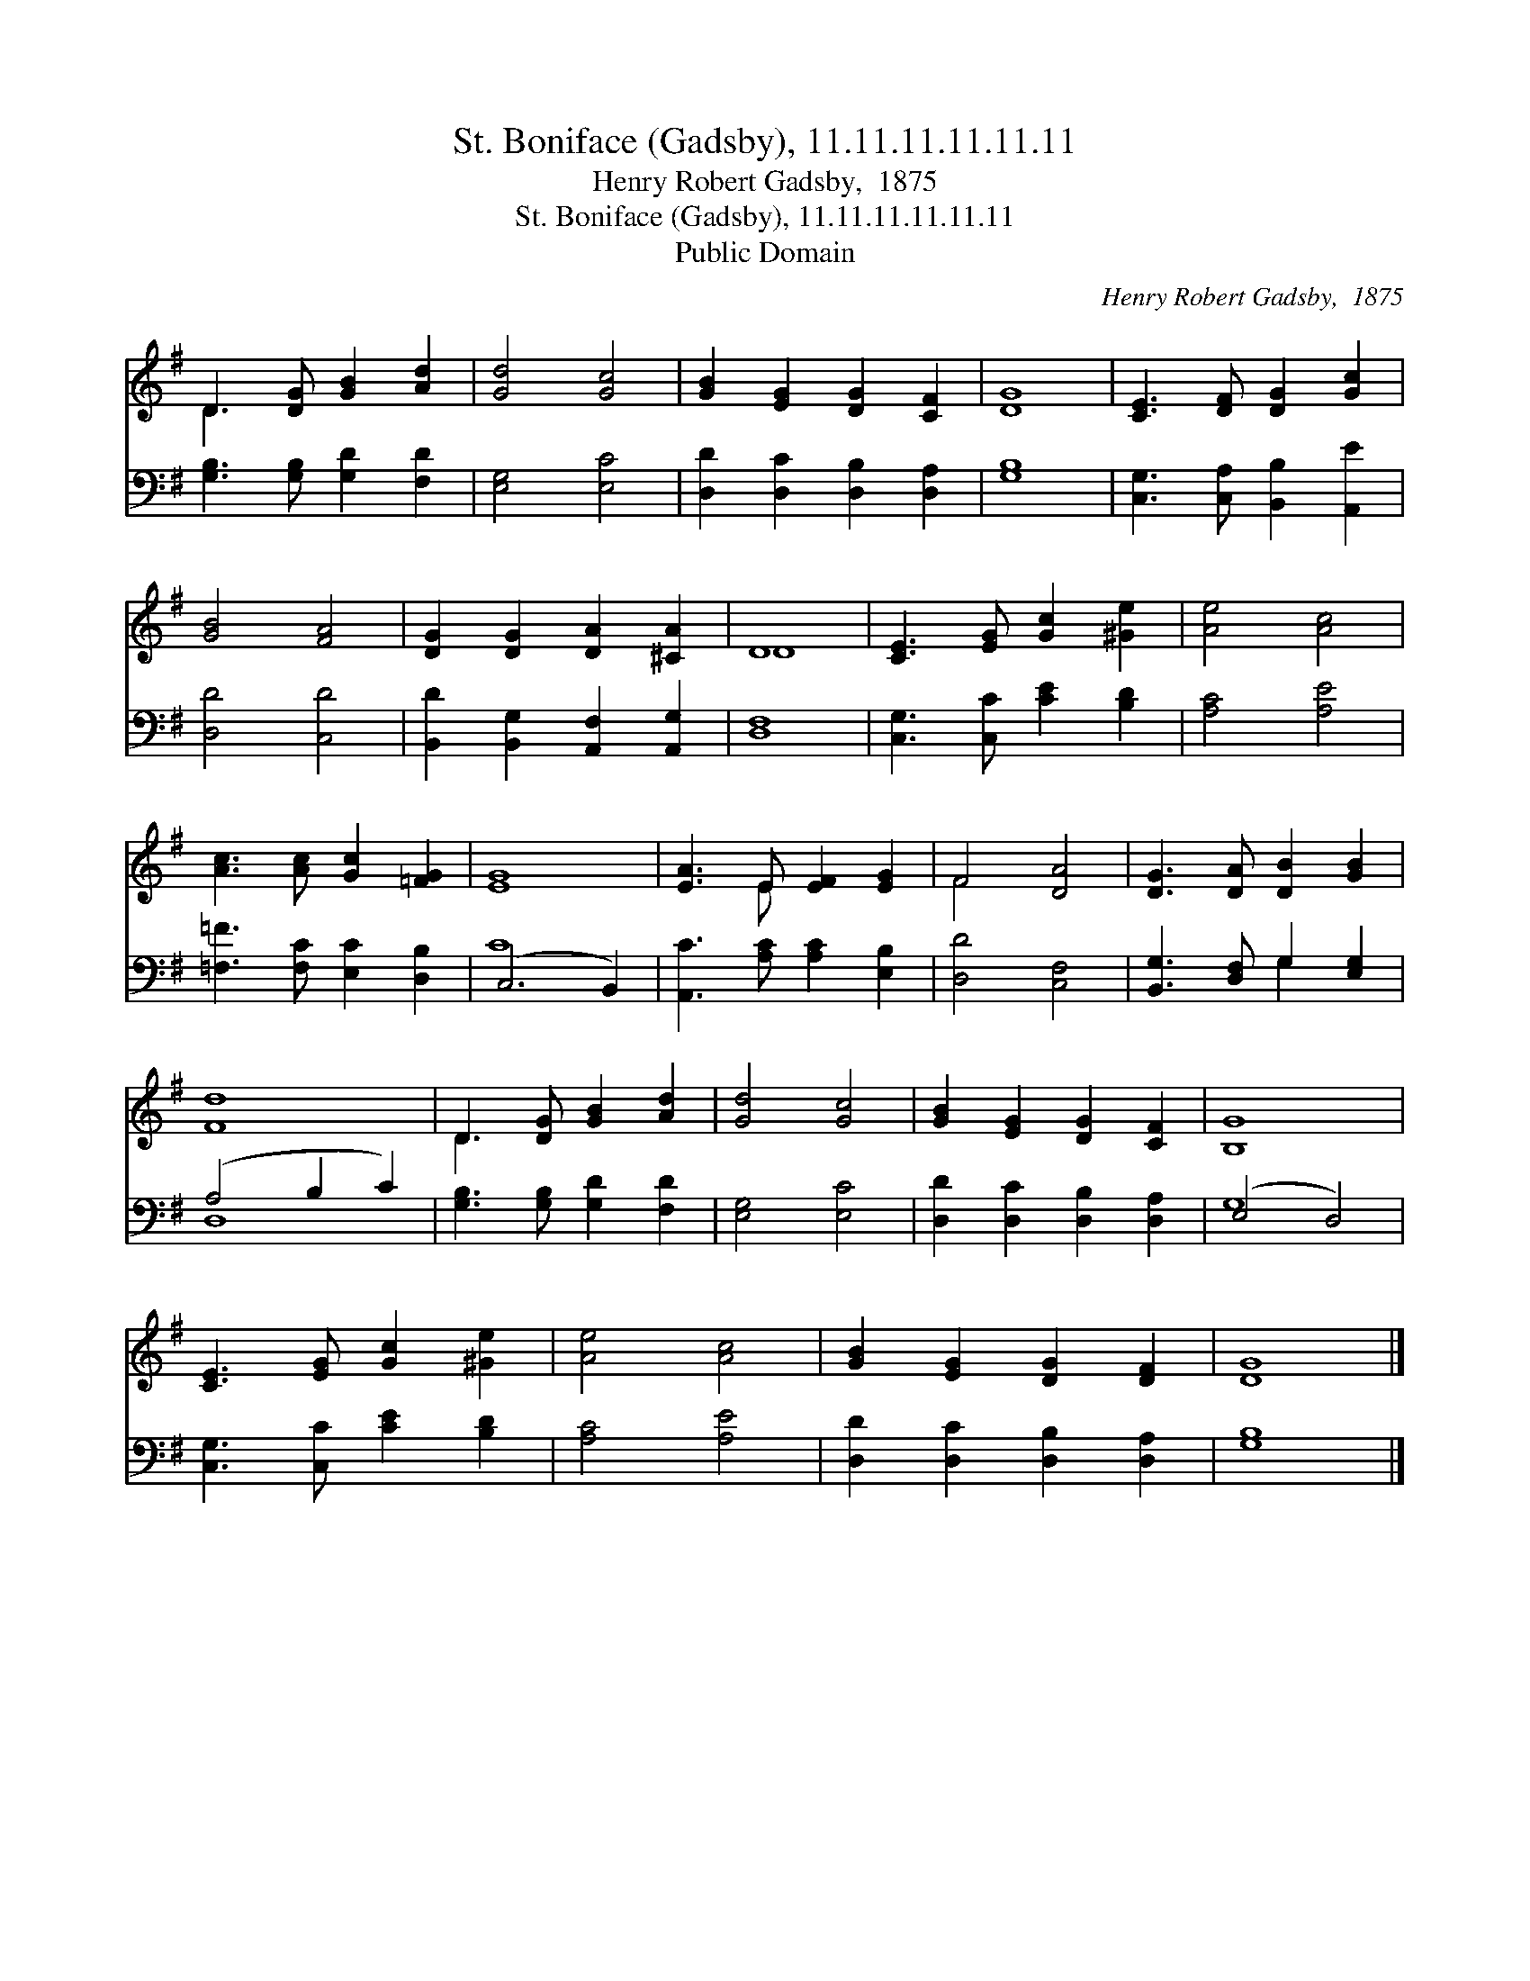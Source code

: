 X:1
T:St. Boniface (Gadsby), 11.11.11.11.11.11
T:Henry Robert Gadsby,  1875
T:St. Boniface (Gadsby), 11.11.11.11.11.11
T:Public Domain
C:Henry Robert Gadsby,  1875
Z:Public Domain
%%score ( 1 2 ) ( 3 4 )
L:1/8
M:none
K:G
V:1 treble 
V:2 treble 
V:3 bass 
V:4 bass 
V:1
 D3 [DG] [GB]2 [Ad]2 | [Gd]4 [Gc]4 | [GB]2 [EG]2 [DG]2 [CF]2 | [DG]8 | [CE]3 [DF] [DG]2 [Gc]2 | %5
 [GB]4 [FA]4 | [DG]2 [DG]2 [DA]2 [^CA]2 | D8 | [CE]3 [EG] [Gc]2 [^Ge]2 | [Ae]4 [Ac]4 | %10
 [Ac]3 [Ac] [Gc]2 [=FG]2 | [EG]8 | [EA]3 E [EF]2 [EG]2 | F4 [DA]4 | [DG]3 [DA] [DB]2 [GB]2 | %15
 [Fd]8 | D3 [DG] [GB]2 [Ad]2 | [Gd]4 [Gc]4 | [GB]2 [EG]2 [DG]2 [CF]2 | [B,G]8 | %20
 [CE]3 [EG] [Gc]2 [^Ge]2 | [Ae]4 [Ac]4 | [GB]2 [EG]2 [DG]2 [DF]2 | [DG]8 |] %24
V:2
 D3 x5 | x8 | x8 | x8 | x8 | x8 | x8 | D8 | x8 | x8 | x8 | x8 | x3 E x4 | F4 x4 | x8 | x8 | D3 x5 | %17
 x8 | x8 | x8 | x8 | x8 | x8 | x8 |] %24
V:3
 [G,B,]3 [G,B,] [G,D]2 [F,D]2 | [E,G,]4 [E,C]4 | [D,D]2 [D,C]2 [D,B,]2 [D,A,]2 | [G,B,]8 | %4
 [C,G,]3 [C,A,] [B,,B,]2 [A,,E]2 | [D,D]4 [C,D]4 | [B,,D]2 [B,,G,]2 [A,,F,]2 [A,,G,]2 | [D,F,]8 | %8
 [C,G,]3 [C,C] [CE]2 [B,D]2 | [A,C]4 [A,E]4 | [=F,=F]3 [F,C] [E,C]2 [D,B,]2 | (C,6 B,,2) | %12
 [A,,C]3 [A,C] [A,C]2 [E,B,]2 | [D,D]4 [C,F,]4 | [B,,G,]3 [D,F,] G,2 [E,G,]2 | (A,4 B,2 C2) | %16
 [G,B,]3 [G,B,] [G,D]2 [F,D]2 | [E,G,]4 [E,C]4 | [D,D]2 [D,C]2 [D,B,]2 [D,A,]2 | (E,4 D,4) | %20
 [C,G,]3 [C,C] [CE]2 [B,D]2 | [A,C]4 [A,E]4 | [D,D]2 [D,C]2 [D,B,]2 [D,A,]2 | [G,B,]8 |] %24
V:4
 x8 | x8 | x8 | x8 | x8 | x8 | x8 | x8 | x8 | x8 | x8 | C8 | x8 | x8 | x4 G,2 x2 | D,8 | x8 | x8 | %18
 x8 | G,8 | x8 | x8 | x8 | x8 |] %24

